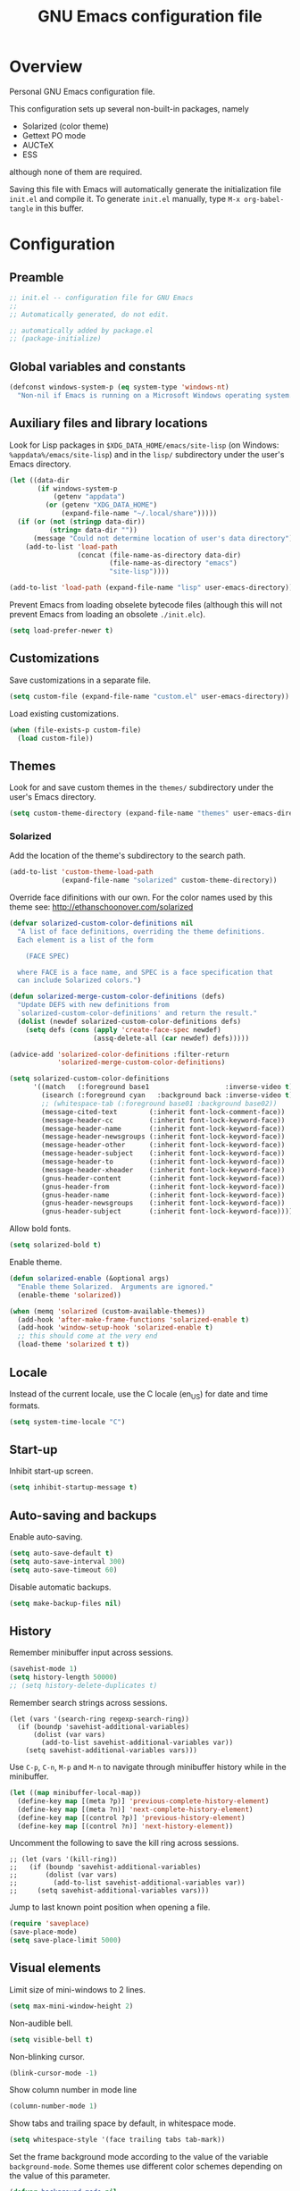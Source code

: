 #+TITLE: GNU Emacs configuration file
#+OPTIONS: toc:t

* Overview
Personal GNU Emacs configuration file.

This configuration sets up several non-built-in packages, namely
- Solarized (color theme)
- Gettext PO mode
- AUCTeX
- ESS
although none of them are required.

Saving this file with Emacs will automatically generate the
initialization file ~init.el~ and compile it.  To generate ~init.el~
manually, type ~M-x org-babel-tangle~ in this buffer.

* Configuration
:PROPERTIES:
:header-args:emacs-lisp: :tangle yes
:END:

** Preamble

#+BEGIN_SRC emacs-lisp
;; init.el -- configuration file for GNU Emacs
;;
;; Automatically generated, do not edit.

;; automatically added by package.el
;; (package-initialize)
#+END_SRC

** Global variables and constants

#+BEGIN_SRC emacs-lisp
(defconst windows-system-p (eq system-type 'windows-nt)
  "Non-nil if Emacs is running on a Microsoft Windows operating system.")
#+END_SRC

** Auxiliary files and library locations

Look for Lisp packages in ~$XDG_DATA_HOME/emacs/site-lisp~ (on Windows:
~%appdata%/emacs/site-lisp~) and in the ~lisp/~ subdirectory under the
user's Emacs directory.

#+BEGIN_SRC emacs-lisp
(let ((data-dir
       (if windows-system-p
           (getenv "appdata")
         (or (getenv "XDG_DATA_HOME")
             (expand-file-name "~/.local/share")))))
  (if (or (not (stringp data-dir))
          (string= data-dir ""))
      (message "Could not determine location of user's data directory")
    (add-to-list 'load-path
                 (concat (file-name-as-directory data-dir)
                         (file-name-as-directory "emacs")
                         "site-lisp"))))

(add-to-list 'load-path (expand-file-name "lisp" user-emacs-directory))
#+END_SRC

Prevent Emacs from loading obselete bytecode files (although this will
not prevent Emacs from loading an obsolete ~./init.elc~).

#+BEGIN_SRC emacs-lisp
(setq load-prefer-newer t)
#+END_SRC

** Customizations

Save customizations in a separate file.

#+BEGIN_SRC emacs-lisp
(setq custom-file (expand-file-name "custom.el" user-emacs-directory))
#+END_SRC

Load existing customizations.
#+BEGIN_SRC emacs-lisp
(when (file-exists-p custom-file)
  (load custom-file))
#+END_SRC

** Themes

Look for and save custom themes in the ~themes/~ subdirectory under the
user's Emacs directory.

#+BEGIN_SRC emacs-lisp
(setq custom-theme-directory (expand-file-name "themes" user-emacs-directory))
#+END_SRC

*** Solarized

Add the location of the theme's subdirectory to the search path.

#+BEGIN_SRC emacs-lisp
(add-to-list 'custom-theme-load-path
             (expand-file-name "solarized" custom-theme-directory))
#+END_SRC

Override face difinitions with our own.  For the color names used by
this theme see: [[http://ethanschoonover.com/solarized]]

#+BEGIN_SRC emacs-lisp
(defvar solarized-custom-color-definitions nil
  "A list of face definitions, overriding the theme definitions.
  Each element is a list of the form

    (FACE SPEC)

  where FACE is a face name, and SPEC is a face specification that
  can include Solarized colors.")

(defun solarized-merge-custom-color-definitions (defs)
  "Update DEFS with new definitions from
  `solarized-custom-color-definitions' and return the result."
  (dolist (newdef solarized-custom-color-definitions defs)
    (setq defs (cons (apply 'create-face-spec newdef)
                     (assq-delete-all (car newdef) defs)))))

(advice-add 'solarized-color-definitions :filter-return
            'solarized-merge-custom-color-definitions)

(setq solarized-custom-color-definitions
      '((match   (:foreground base1                   :inverse-video t))
        (isearch (:foreground cyan   :background back :inverse-video t))
        ;; (whitespace-tab (:foreground base01 :background base02))
        (message-cited-text        (:inherit font-lock-comment-face))
        (message-header-cc         (:inherit font-lock-keyword-face))
        (message-header-name       (:inherit font-lock-keyword-face))
        (message-header-newsgroups (:inherit font-lock-keyword-face))
        (message-header-other      (:inherit font-lock-keyword-face))
        (message-header-subject    (:inherit font-lock-keyword-face))
        (message-header-to         (:inherit font-lock-keyword-face))
        (message-header-xheader    (:inherit font-lock-keyword-face))
        (gnus-header-content       (:inherit font-lock-keyword-face))
        (gnus-header-from          (:inherit font-lock-keyword-face))
        (gnus-header-name          (:inherit font-lock-keyword-face))
        (gnus-header-newsgroups    (:inherit font-lock-keyword-face))
        (gnus-header-subject       (:inherit font-lock-keyword-face))))
#+END_SRC

Allow bold fonts.

#+BEGIN_SRC emacs-lisp
(setq solarized-bold t)
#+END_SRC

Enable theme.

#+BEGIN_SRC emacs-lisp
(defun solarized-enable (&optional args)
  "Enable theme Solarized.  Arguments are ignored."
  (enable-theme 'solarized))

(when (memq 'solarized (custom-available-themes))
  (add-hook 'after-make-frame-functions 'solarized-enable t)
  (add-hook 'window-setup-hook 'solarized-enable t)
  ;; this should come at the very end
  (load-theme 'solarized t t))
#+END_SRC

** Locale

Instead of the current locale, use the C locale (en_US) for date and
time formats.

#+BEGIN_SRC emacs-lisp
(setq system-time-locale "C")
#+END_SRC

** Start-up

Inhibit start-up screen.

#+BEGIN_SRC emacs-lisp
(setq inhibit-startup-message t)
#+END_SRC

** Auto-saving and backups

Enable auto-saving.

#+BEGIN_SRC emacs-lisp
(setq auto-save-default t)
(setq auto-save-interval 300)
(setq auto-save-timeout 60)
#+END_SRC

Disable automatic backups.

#+BEGIN_SRC emacs-lisp
(setq make-backup-files nil)
#+END_SRC

** History

Remember minibuffer input across sessions.

#+BEGIN_SRC emacs-lisp
(savehist-mode 1)
(setq history-length 50000)
;; (setq history-delete-duplicates t)
#+END_SRC

Remember search strings across sessions.

#+BEGIN_SRC elisp
(let (vars '(search-ring regexp-search-ring))
  (if (boundp 'savehist-additional-variables)
      (dolist (var vars)
        (add-to-list savehist-additional-variables var))
    (setq savehist-additional-variables vars)))
#+END_SRC

Use ~C-p~, ~C-n~, ~M-p~ and ~M-n~ to navigate through minibuffer history while
in the minibuffer.

#+BEGIN_SRC emacs-lisp
(let ((map minibuffer-local-map))
  (define-key map [(meta ?p)] 'previous-complete-history-element)
  (define-key map [(meta ?n)] 'next-complete-history-element)
  (define-key map [(control ?p)] 'previous-history-element)
  (define-key map [(control ?n)] 'next-history-element))
#+END_SRC

Uncomment the following to save the kill ring across sessions.

#+BEGIN_SRC elisp
;; (let (vars '(kill-ring))
;;   (if (boundp 'savehist-additional-variables)
;;       (dolist (var vars)
;;         (add-to-list savehist-additional-variables var))
;;     (setq savehist-additional-variables vars)))
#+END_SRC

Jump to last known point position when opening a file.

#+BEGIN_SRC emacs-lisp
(require 'saveplace)
(save-place-mode)
(setq save-place-limit 5000)
#+END_SRC

** Visual elements

Limit size of mini-windows to 2 lines.

#+BEGIN_SRC emacs-lisp
(setq max-mini-window-height 2)
#+END_SRC

Non-audible bell.

#+BEGIN_SRC emacs-lisp
(setq visible-bell t)
#+END_SRC

Non-blinking cursor.

#+BEGIN_SRC emacs-lisp
(blink-cursor-mode -1)
#+END_SRC

Show column number in mode line

#+BEGIN_SRC emacs-lisp
(column-number-mode 1)
#+END_SRC

Show tabs and trailing space by default, in whitespace mode.

#+BEGIN_SRC emacs-lisp
(setq whitespace-style '(face trailing tabs tab-mark))
#+END_SRC

Set the frame background mode according to the value of the
variable ~background-mode~.  Some themes use different color schemes
depending on the value of this parameter.

#+BEGIN_SRC emacs-lisp
(defvar background-mode nil
  "Background-mode property value for frames; a symbol specifying
  a MODE, either nil, `light' or `dark', or a list with elements

    (TERMINAL-TYPE . MODE)

  where TERMINAL-TYPE is one of `graphic' or `tty'.")

(defun set-background-mode (&optional frame)
  "Set FRAME's background-mode property depending on the value of
  `background-mode'.  If FRAME is nil, set the property on the
  current frame."
  (let* ((frame (selected-frame))
         (graphic-display (display-graphic-p))
         (terminal-type (if graphic-display 'graphic 'tty))
         (value (if (listp background-mode)
                    (cdr (assq terminal-type background-mode))
                  background-mode)))
    (set-frame-parameter frame 'background-mode value)
    (unless graphic-display
      (set-terminal-parameter frame 'background-mode value))))

(add-hook 'window-setup-hook 'set-background-mode)
(add-hook 'after-make-frame-functions 'set-background-mode)
#+END_SRC

Set a light background both in graphic and in tty frames.

#+BEGIN_SRC emacs-lisp
(setq background-mode '((graphic . light) (tty . light)))
#+END_SRC

Set frame size, disable scrollbars, the toolbar and the menu bar.
This overrides the settings from the X resource database.

#+BEGIN_SRC emacs-lisp
(dolist (par '((height . 31)
               (width . 81)
               (vertical-scroll-bars . nil)
               (horizontal-scroll-bars . nil)
               (menu-bar-lines . 0)
               (tool-bar-lines . 0)))
  (push par default-frame-alist))
#+END_SRC

Set title for graphic frames.  This overrides title setting from the X
resource database.

#+BEGIN_SRC emacs-lisp
(setq frame-title-format "%b - Emacs")
#+END_SRC

Use 11-point Monospace (that's the system's default monospace font)
when running in a graphical frame on X11; use 11-point Consolas on MS
Windows.  This overrides the font setting from the X resource
database.

#+BEGIN_SRC emacs-lisp
(setf (alist-get 'font (alist-get 'x window-system-default-frame-alist))
      "Monospace-11")

(setf (alist-get 'font (alist-get 'w32 window-system-default-frame-alist))
      "Consolas-11")
#+END_SRC

Draw underlines at the descent level, rather than at the baseline
level.

#+BEGIN_SRC emacs-lisp
(setq x-underline-at-descent-line t)
#+END_SRC

Show buffer boundaries in the fringe (graphic frames only).

#+BEGIN_SRC emacs-lisp
(setq-default
 indicate-buffer-boundaries
 '((top . left) (bottom . left) (up . right) (down . right)))
#+END_SRC

** Verbosity

Allow "y" and "n" in yes-or-no questions.

#+BEGIN_SRC emacs-lisp
(fset 'yes-or-no-p 'y-or-n-p)
#+END_SRC

** Files and buffers

Ask for confirmation before creating new buffers and files.

#+BEGIN_SRC emacs-lisp
(setq confirm-nonexistent-file-or-buffer t)
#+END_SRC

Type ~C-x k~ to kill the current buffer.

#+BEGIN_SRC emacs-lisp
(global-set-key [(control ?x) ?k] 'kill-this-buffer)
#+END_SRC

Ignore case when completing file/buffer names

#+BEGIN_SRC emacs-lisp
(setq read-file-name-completion-ignore-case t)
(setq read-buffer-completion-ignore-case t)
#+END_SRC

Enable file-name shadowing in minibuffers.

#+BEGIN_SRC emacs-lisp
(file-name-shadow-mode 1)
#+END_SRC

Type ~F5~ to revert/refresh the current buffer.

#+BEGIN_SRC emacs-lisp
(global-set-key [f5] 'revert-buffer)
#+END_SRC

*** Ido (Interactive Do)

Enable file name and buffer name completion with ido (Interactive
Do).

#+BEGIN_SRC emacs-lisp
(require 'ido)
(ido-mode 1)
(ido-everywhere 1)
#+END_SRC

Uncomment to skip confirmation when creating new buffers -- it only
has effect when ~confirm-nonexistent-file-or-buffer~ is ~nil~.

#+BEGIN_SRC 
;; (setq ido-create-new-buffer 'always)
#+END_SRC

Cycle through suggestions with ~TAB~.

#+BEGIN_SRC emacs-lisp
(setq ido-report-no-match nil)
(setq ido-cannot-complete-command 'ido-next-match) ; cycle
#+END_SRC

Exclude dot files and files not in the current directory from the
suggestions list.

#+BEGIN_SRC emacs-lisp
(with-eval-after-load 'ido
  (add-to-list 'ido-ignore-files "\\`\\."))

(setq ido-auto-merge-work-directories-length -1)
#+END_SRC

Match arbitrary substrings except when completing file names.

#+BEGIN_SRC emacs-lisp
(setq ido-enable-prefix nil)            ; this is the default

(defun ido-enable-prefix-if-file-dir ()
  (defvar ido-cur-item)                 ; compiler warning
  (when (memq ido-cur-item '(file dir))
    (setq ido-enable-prefix t)))

(add-hook 'ido-setup-hook 'ido-enable-prefix-if-file-dir)
#+END_SRC

Do not match dots in file names except at the beginning.  Currently
commented out because it's redudant.

#+BEGIN_SRC emacs-lisp
;; (setq ido-enable-dot-prefix t)
#+END_SRC

Re-bind ~C-p~ to ~previous-history-element~ for consistency -- also remap
~ido-toggle-prefix~ (bound to ~C-p~ by default) to ~C-o~.

#+BEGIN_SRC emacs-lisp
;; this needs to be in a hook because ido-completion-map is created from
;; scratch every time ido is invoked

(defun remap-ido-toggle-prefix ()
  (let ((map ido-common-completion-map))
    (define-key map [(control ?o)] 'ido-toggle-prefix)
    (define-key map [(control ?p)] 'previous-history-element)))

(add-hook 'ido-setup-hook 'remap-ido-toggle-prefix)
#+END_SRC

*** Dired

Enable dired mode.  Type ~C-d~ in the find file prompt to open a Dired
buffer.

#+BEGIN_SRC emacs-lisp
(require 'dired)
#+END_SRC

Type ~F5~ in a Dired buffer to refresh its contents.

#+BEGIN_SRC emacs-lisp
(defun dired-refresh-buffer ()
  "Refresh Dired buffer without prompting for confirmation."
  (interactive)
  (unless (string= major-mode "dired-mode")
    (error "Not a Dired buffer"))
  (revert-buffer nil t)
  (message "Directory listing updated."))

(define-key dired-mode-map [f5] 'dired-refresh-buffer)
#+END_SRC

Omit dot-files from directory listings.  Type ~C-x M-o~ to show them.

#+BEGIN_SRC emacs-lisp
(require 'dired-x)

(setq dired-omit-files
      (concat dired-omit-files "\\|^\\..+$"))

(add-hook 'dired-mode-hook
          (lambda () (dired-omit-mode 1)))
#+END_SRC

*** Recent files

Uncomment to keep a list of recently opened files.  Type ~M-x
(recentf-cleanup)~ to clean up the list of recent files manually (i.e.,
to remove duplicates, excluded files, and so on, from the list).

#+BEGIN_SRC emacs-lisp
;; (require 'recentf)
;; (recentf-mode)

;; (setq recentf-max-menu-items 10)
;; (setq recentf-max-saved-items recentf-max-menu-items)
;; (setq recentf-exclude
;;       '("\\.ido\\.last\\'"
;;         "\\.git/COMMIT_EDITMSG\\'"
;;         "/tmp/mutt-[^/]*\\'"
;;         "\\.mozilla/firefox/[^/]*\\.default/itsalltext/[^/]*\\.txt"))
#+END_SRC

Type ~M-x recentf-open-files~ to open the recent files buffer.
Currently unbound because ~C-x g~ is used by Magit.

#+BEGIN_SRC emacs-lisp
;; (global-set-key [(control ?x) ?g] 'recentf-open-files)
#+END_SRC
** Scrolling

Preserve point position on the screen while scrolling.

#+BEGIN_SRC emacs-lisp
(setq scroll-preserve-screen-position t)
#+END_SRC

Prevent "jumps".

#+BEGIN_SRC emacs-lisp
(setq scroll-margin 1
      scroll-step 1
      scroll-conservatively 500)
#+END_SRC

** Auto-completion

Type ~TAB~ for symbol completion.  If the current line isn't already
indented, indent the current line instead.  Some programming language
modes do not respect this variable.

#+BEGIN_SRC emacs-lisp
(setq tab-always-indent 'complete)
#+END_SRC

Type ~M-/~ (~dabbrev-expand~) and ~C-M-/~ (~dabbrev-complete~) to expand the
word at point.  This is the default.

*** Mini-buffer

To switch to the completion list buffer type ~M-v~ while in the
mini-buffer.  This is the default.

In the completion list buffer, type ~p~ and ~n~ to jump to the previous
and next item in the list.

#+BEGIN_SRC emacs-lisp
(let ((map completion-list-mode-map))
  (define-key map [?p] 'previous-completion)
  (define-key map [?n] 'next-completion))
#+END_SRC
** Clipboard and primary selection

Use the clipboard when cutting and pasting and not the primary
selection.  This is the default.

#+BEGIN_SRC emacs-lisp
;; (setq select-enable-primary nil)
;; (setq select-enable-clipboard t)
#+END_SRC

Paste at point position when yanking with the mouse, rather than at
click position.

#+BEGIN_SRC emacs-lisp
(setq mouse-yank-at-point t)
#+END_SRC

** Text editing

Type ~M-+~ (~delete-indentation~) to join the current line to the
previous.

#+BEGIN_SRC emacs-lisp
(global-set-key [(meta ?+)] 'delete-indentation)
#+END_SRC

Type ~M-q~ (~fill-paragraph~) to justify a paragraph.  (This is the
default.)

Wrap lines at 70 characters.

#+BEGIN_SRC emacs-lisp
(setq-default fill-column 70)
#+END_SRC

Type ~M-p~ and ~M-n~ to move the point backward and forward one paragraph.

#+BEGIN_SRC emacs-lisp
(global-set-key [(meta ?n)] 'forward-paragraph)
(global-set-key [(meta ?p)] 'backward-paragraph)
#+END_SRC

Use two spaces to indicate the end of a sentence.

#+BEGIN_SRC 
(setq sentence-end-double-space t)
#+END_SRC
** Indentation

Use spaces for indentation.

#+BEGIN_SRC emacs-lisp
(setq-default indent-tabs-mode nil)
#+END_SRC
** Spell-checking

On Unix, use Hunspell to check spelling, with the British English
dictionary as default.

#+BEGIN_SRC emacs-lisp
(unless windows-system-p
  (setq ispell-program-name "hunspell")
  (setq ispell-dictionary "en_GB"))
#+END_SRC

** E-Mail

Type ~M-x message-mail~ to open a new message buffer.  This is the
default.

Sender name and address.

#+BEGIN_SRC emacs-lisp
(setq user-full-name
      (string 69 114 110 101 115 116 32
              65 100 114 111 103 117 233))
(setq user-mail-address
      (substring "foonr9@posteo.de" 3 nil))
#+END_SRC

Send mail via an SMTP server.  Authentication information is read from
the =~/.authinfo= file.

#+BEGIN_SRC emacs-lisp
(require 'smtpmail)
(setq send-mail-function 'smtpmail-send-it)
(setq message-send-mail-function 'message-smtpmail-send-it)
(setq smtpmail-default-smtp-server "posteo.de")
(setq smtpmail-smtp-server "posteo.de")
(setq smtpmail-smtp-service 465)
(setq smtpmail-stream-type 'ssl)
#+END_SRC

** Printing

Type ~M-x ps-print-buffer~ to generate and print a PostScript image of
the current buffer.  With the prefix argument ~C-u~, save the PostScript
image to a file instead of printing.  This is the default.

Print on A4 paper, in grayscale, in 10-point Courier.

#+BEGIN_SRC emacs-lisp
(setq ps-paper-type 'a4)
(setq ps-print-color-p nil)
(setq ps-print-header nil)
(setq ps-font-family 'Courier)
(setq ps-font-size 10)
#+END_SRC

** Major modes
*** Default mode and mode associations
Set text mode as the default mode for files and buffers.

#+BEGIN_SRC emacs-lisp
(setq-default major-mode 'text-mode)
#+END_SRC

Open plain text files (~*.te?xt~) with Org mode. 

#+BEGIN_SRC emacs-lisp
(add-to-list 'auto-mode-alist '("\\.te?xt\\'" . org-mode))
#+END_SRC

Open email messages with message mode.

#+BEGIN_SRC emacs-lisp
(add-to-list 'magic-mode-alist '("From:" . message-mode))
#+END_SRC
*** Text mode

Enable auto-filling.

#+BEGIN_SRC emacs-lisp
(add-hook 'text-mode-hook 'auto-fill-mode)
#+END_SRC

*** Org mode

Look for org files in the =~/doc/org= directory.

#+BEGIN_SRC emacs-lisp
(setq org-directory (expand-file-name "~/doc/org"))
#+END_SRC

By default, save notes in the ~todo.org~ file.

#+BEGIN_SRC emacs-lisp
(setq org-default-notes-file "todo.org")
#+END_SRC

Get a list of agenda files from the ~agenda-files~ file.

#+BEGIN_SRC emacs-lisp
(setq org-agenda-files (expand-file-name "agenda-files" org-directory))
#+END_SRC

Archive subtrees in a separate file.

#+BEGIN_SRC emacs-lisp
(setq org-archive-location "%s-archive::")
#+END_SRC

Read capture and structure templates from ~~/.emacs.d/org-templates.el~.

#+BEGIN_SRC emacs-lisp
(let ((org-templates-file
       (expand-file-name "org-templates.el"
                         user-emacs-directory)))
  (when (and org-templates-file
             (file-exists-p org-templates-file))
    (load-file org-templates-file)))
#+END_SRC

Automatically fold tree when opening a file.

#+BEGIN_SRC emacs-lisp
(setq org-startup-folded t)
#+END_SRC

Do not leave empty lines in collapsed view.

#+BEGIN_SRC emacs-lisp
(setq org-cycle-separator-lines 0)
#+END_SRC

Do not wrap long lines.

#+BEGIN_SRC emacs-lisp
(setq org-startup-truncated t)
#+END_SRC

Do not assume text is indented according to outline structure.

#+BEGIN_SRC emacs-lisp
(setq org-adapt-indentation nil)
#+END_SRC

Do not indent text according to outline structure.

#+BEGIN_SRC emacs-lisp
(setq org-startup-indented nil)
#+END_SRC

Do not add extra indentation in source code blocks.

#+BEGIN_SRC emacs-lisp
(setq org-src-preserve-indentation t)
#+END_SRC

Place footnotes at the end of the current section.

#+BEGIN_SRC emacs-lisp
(setq org-footnote-section nil)
#+END_SRC

Enforce "todo" states dependencies.

#+BEGIN_SRC emacs-lisp
(setq org-enforce-todo-dependencies t)
(setq org-enforce-todo-checkbox-dependencies t)
#+END_SRC

Uncomment to log changes to "done" states.

#+BEGIN_SRC emacs-lisp
;; (setq org-log-done 'time)
#+END_SRC

Type ~C-c c~ to open a capture template.

#+BEGIN_SRC emacs-lisp
(global-set-key [(control ?c) ?c] 'org-capture)
#+END_SRC

Use syntax highlighting for emphasis and hide mark-up.

#+BEGIN_SRC emacs-lisp
(setq org-hide-emphasis-markers t)
#+END_SRC

Hide leading stars in headings.

#+BEGIN_SRC emacs-lisp
(setq org-hide-leading-stars t)
#+END_SRC

When exporting, do not include a table of contents.

#+BEGIN_SRC emacs-lisp
(setq org-export-with-toc nil)
#+END_SRC

When exporting, do not include author, date, email or creator elements.

#+BEGIN_SRC emacs-lisp
(setq org-export-with-author nil)
(setq org-export-with-date nil)
(setq org-export-with-email nil)
(setq org-export-with-creator nil)
#+END_SRC

Uncomment to enable evaluation of Emacs Lisp and Unix shell blocks.

#+BEGIN_SRC emacs-lisp
;; (with-eval-after-load 'org
;;   (org-babel-do-load-languages
;;    'org-babel-load-languages
;;    '((emacs-lisp . t)
;;      (shell      . t))))
#+END_SRC

*** AUCTeX

Use the XeTeX engine.

#+BEGIN_SRC emacs-lisp
(setq TeX-engine 'xetex)
#+END_SRC

On Unix, use ~xdg-open~ to open PDF files.

#+BEGIN_SRC emacs-lisp
(defvar TeX-view-program-selection)     ; compiler warning

(unless windows-system-p
  (with-eval-after-load 'tex
    (add-to-list 'TeX-view-program-selection
                 '(output-pdf "xdg-open"))))
#+END_SRC

Use light syntax highlighting with normal-sized sub/super-scripts and
section headers.

#+BEGIN_SRC emacs-lisp
(setq TeX-install-font-lock 'tex-font-setup)
(setq font-latex-fontify-script nil)
(setq font-latex-fontify-sectioning 'color)
#+END_SRC

Set ~a4paper~ as a default option for document classes.

#+BEGIN_SRC emacs-lisp
(setq LaTeX-default-options "a4paper")
#+END_SRC

Disable symbol completion.

#+BEGIN_SRC emacs-lisp
(add-hook 'TeX-mode-hook
          (lambda () (setq-local tab-always-indent t)))
#+END_SRC

Indent new lines. 

#+BEGIN_SRC emacs-lisp
(setq TeX-newline-function 'newline-and-indent)
#+END_SRC

Section labels without a prefix.

#+BEGIN_SRC emacs-lisp
(setq LaTeX-section-label nil)
#+END_SRC

Use the equation prefix in ~multline~ and ~subequations~ labels.

#+BEGIN_SRC emacs-lisp
(defvar LaTeX-label-alist)              ; compiler warning

(with-eval-after-load 'latex
  (dolist (elt '(("multline"     . LaTeX-equation-label)
                 ("subequations" . LaTeX-equation-label)))
    (add-to-list 'LaTeX-label-alist elt)))
#+END_SRC

Treat comments as ordinary text.

#+BEGIN_SRC emacs-lisp
(setq LaTeX-syntactic-comments nil)
#+END_SRC

Treat comments as LaTeX code in docTeX mode.

#+BEGIN_SRC emacs-lisp
(add-hook 'docTeX-mode-hook
          (lambda () (setq-local LaTeX-syntactic-comments t)))
#+END_SRC

Enable RefTex minor mode.

#+BEGIN_SRC emacs-lisp
(add-hook 'LaTeX-mode-hook 'reftex-mode)
#+END_SRC

Uncomment to enable LaTeX-math minor mode.

#+BEGIN_SRC emacs-lisp
;; (add-hook 'LaTeX-mode-hook 'LaTeX-math-mode)
#+END_SRC

Enable TeX-fold minor mode.

#+BEGIN_SRC emacs-lisp
(defvar TeX-fold-env-spec-list)         ; compiler warning

(with-eval-after-load 'tex-fold
  (dolist (elt '("displaymath"
                 "equation"
                 "equation*"
                 "eqnarray"
                 "eqnarray*"
                 "subequations"
                 "gather"
                 "gather*"
                 "align"
                 "align*"
                 "alignat"
                 "alignat*"
                 "flalign"
                 "flalign*"
                 "multline"
                 "multline*"
                 "figure"
                 "table"
                 "thebibliography"
                 "titlepage"))
    (add-to-list 'TeX-fold-env-spec-list
                 `(,(format "[%s]" elt) (,elt)))))

(add-hook 'LaTeX-mode-hook 'TeX-fold-mode)
#+END_SRC

*** Comint

Type ~M-p~ and ~M-n~ to walk through the history ring, matching the
current input.

#+BEGIN_SRC emacs-lisp
(with-eval-after-load 'comint-mode
  (let ((map comint-mode-map))
    (define-key map [(meta ?p)] 'comint-previous-matching-input-from-input)
    (define-key map [(meta ?n)] 'comint-next-matching-input-from-input)))
#+END_SRC

*** Gettext (PO mode)

Insert the original string in the edit buffer when editing an
untranslated entry.

#+BEGIN_SRC emacs-lisp
(setq po-auto-edit-with-msgid t)
#+END_SRC

Turn on ruler mode in editing buffers.

#+BEGIN_SRC emacs-lisp
(add-hook 'po-subedit-mode-hook 'ruler-mode)
#+END_SRC

Specify file local variable values for editing buffers using the
~po-subedit-~ prefix.  For example, specifying
#+BEGIN_EXAMPLE
;; -*- po-subedit-fill-column: 75 -*-
#+END_EXAMPLE
will result in the variable ~fill-column~ being set to 75 in editing
buffers.

#+BEGIN_SRC emacs-lisp
(defvar-local po-subedit-variables-alist nil
  "An alist of variable and value pairs to be set in subedit
  buffers.")

(defun po-process-file-local-variables ()
  "Delete prefixed variables from `file-local-variables-alist'
  and put them in `po-subedit-variables-alist' with the prefix
  removed."
  (let* ((prefix "po-subedit-")
         (prefix-length (length prefix))
         (prefix-variables)
         (nonprefix-variables))
    (dolist (elt file-local-variables-alist)
      (let ((name (symbol-name (car elt))))
        (if (and (string-prefix-p prefix name)
                 (> (length name) prefix-length))
            (push (cons (intern (substring name prefix-length nil))
                        (cdr elt))
                  prefix-variables)
          (push elt nonprefix-variables))))
    (setq po-subedit-variables-alist prefix-variables)
    (setq file-local-variables-alist nonprefix-variables)))

(add-hook 'po-mode-hook
          (lambda ()
            (add-hook 'before-hack-local-variables-hook
                      'po-process-file-local-variables
                      nil t)))

(defun po-subedit-set-local-variables ()
  "Sets the variables in `po-subedit-variables-alist' to their
  corresponding values."
  (setq file-local-variables-alist
        (buffer-local-value 'po-subedit-variables-alist
                            (get-buffer (substring (buffer-name) 1 -1))))
  (hack-local-variables-apply))

(add-hook 'po-subedit-mode-hook
          'po-subedit-set-local-variables)
#+END_SRC

Type ~i~ or ~M-x po-ispell-msgstr~ to spell-check the entry at point.

To use a dictionary other than the default one, either change the
dictionary globally with ~M-x ispell-change-dictionary~, or set the
file-local variable ~po-subedit-ispell-dictionary~.

#+BEGIN_SRC emacs-lisp
(with-eval-after-load 'po-mode
  (define-key po-mode-map [?i] 'po-ispell-msgstr))

(defun po-ispell-msgstr ()
  "Check message string for spelling errors."
  (interactive)
  (defvar po-entry-type)                ; compiler warning
  (let ((subedit-buffer (concat "*" (buffer-name) "*"))
        pop-to-subedit-buffer)
    (po-find-span-of-entry)
    (if (eq po-entry-type 'untranslated)
        (message "Ignoring untranslated entry.")
      (save-window-excursion (po-edit-msgstr))
      (when (get-buffer subedit-buffer)
        (set-buffer subedit-buffer)
        (add-hook 'ispell-update-post-hook
                  `(lambda ()
                     (pop-to-buffer ,subedit-buffer)
                     (setq pop-to-subedit-buffer t))
                  t t)
        (ispell-buffer)
        (if pop-to-subedit-buffer
            (progn
              (pop-to-buffer subedit-buffer)
              (message po-subedit-message))
          (po-subedit-abort))))))
#+END_SRC

When checking the spelling of translation strings, ignore format
string placeholders and other programing language elements.

#+BEGIN_SRC emacs-lisp
(add-hook 'po-subedit-mode-hook
          (lambda ()
            (make-local-variable 'ispell-skip-region-alist)
            ;; skip format string placeholders
            (add-to-list 'ispell-skip-region-alist
                         '("%\\([0-9]+$\\)?\\([-+ 0#]\\)?\\([0-9]+|\\*\\)?\\(\\.\\(?:[0-9]\\|\\*\\)\\)?\\([hlLzht]\\|hh\\|ll\\)?[%diufFeEgGxXoscpAn]"))))

(add-hook 'po-subedit-mode-hook
          (lambda ()
            (make-local-variable 'ispell-skip-region-alist)
            ;; skip leading/trailing/standalone dashes and command switches
            (add-to-list 'ispell-skip-region-alist
                         '("\\(\\W\\|\\`\\)[-+]\\(\\W\\|[[:alnum:]]+\\|\\'\\)"))))
#+END_SRC

*** Common settings for programming modes

Wrap lines at 76 characters.

#+BEGIN_SRC emacs-lisp
(add-hook 'prog-mode-hook
          (lambda () (setq fill-column 76)))
#+END_SRC

Show matching parentheses.

#+BEGIN_SRC emacs-lisp
(add-hook 'prog-mode-hook 'show-paren-mode)
#+END_SRC

Show white space.

#+BEGIN_SRC emacs-lisp
(add-hook 'prog-mode-hook 'whitespace-mode)
#+END_SRC

Set file permissions when saving executable scripts.

#+BEGIN_SRC emacs-lisp
(add-hook 'after-save-hook
          'executable-make-buffer-file-executable-if-script-p)
#+END_SRC

*** Python mode

Use the GNU Emacs mode (~python.el~).

#+BEGIN_SRC emacs-lisp
(when (fboundp 'py-shell) (fmakunbound 'py-shell))
(when (fboundp 'doctest-mode) (fmakunbound 'doctest-mode))
(autoload 'python-mode "python" "Python editing mode (python.el)" t)
#+END_SRC

*** ESS

Try to not require ~ess-site~, as it slows down start-up considerably.

#+BEGIN_SRC emacs-lisp
(autoload 'R-mode "ess-site.el" "Major mode for editing R source." t)
(autoload 'Rd-mode "ess-rd" "Major mode for editing R documentation." t)
(add-to-list 'auto-mode-alist '("\\.[rR]\\'" . R-mode))
(add-to-list 'auto-mode-alist '("\\.[Rr]out" . R-transcript-mode))
(add-to-list 'auto-mode-alist '("\\.Rd\\'" . Rd-mode))
(add-to-list 'interpreter-mode-alist '("Rscript" . R-mode))
(add-to-list 'interpreter-mode-alist '("r" . R-mode))
#+END_SRC

Do not to save R history.

#+BEGIN_SRC emacs-lisp
(setq inferior-R-args "--quiet --no-save")
#+END_SRC

Type ~M-p~ and ~M-n~ to walk through the history ring, matching the
current input.  (We need to set these again, because ESS overrides
~comint-mode-map~ with its own keymap.)

#+BEGIN_SRC emacs-lisp
(defvar inferior-ess-mode-map)          ; compiler warning

(with-eval-after-load 'ess
  (lambda ()
    (let ((map inferior-ess-mode-map))
    (define-key map [(meta ?p)] 'comint-previous-matching-input-from-input)
    (define-key map [(meta ?n)] 'comint-next-matching-input-from-input))))
#+END_SRC

Type ~TAB~ to (un)fold Roxygen comments.

#+BEGIN_SRC emacs-lisp
(setq ess-roxy-hide-show-p t)
#+END_SRC

* Notes

** DONE Key sequence formats
See section "Key Sequences" in Emacs Lisp Reference manual.  Vector format
is to be preferred.

*** String format
- Control and Meta character events: ~\C-~ ~\M-~
- ~TAB~, ~RET~, ~ESC~, ~DEL~ evencts: ~\t~ ~\r~ ~\e~ ~\d~
- Alphanumeric characters: ~a~ ~b~ ...

Example: ~"\C-xl"~

Sequences with non-ASCII characters or function keys cannot be represented
as strings.

*** Vector format
Key sequences represented as ~[event1 event2 ...]~ where ~eventN~ is
an event in Lisp form:

- Single characters: ~?a~ ~?b~ ~?c~ ...
- Event modifiers (escape format): ~\C-~ ~\M-~
- Event modifiers (in lists): ~meta~ ~control~ ~shift~ ~hyper~ ~super~
  ~alt~
- Function keys: ~backspace~ ~tab~ ~newline~ ~return~ ~delete~ ~left~
  ~up~ ~right~ ~down~ ~f1~ ~f2~ ~f3~ ...

Examples: ~[(control ?x) ?l]~ (same as ~[?\C-x ?l]~), ~[backspace]~,
~[(hyper left)]~ ...

** TODO Unbound keys
Unbound keys in ES layout:
- ~M-+~
- ~M-¡~
- ~M-S-¡~
- ~M-S-'~
- ~M-ñ~
- ~M-S-ñ~
- ~M-ç~
- ~M-S-ç~
- ~M-S-<a-z>~

* Footer

#+BEGIN_SRC emacs-lisp
;; Local Variables:
;; eval: (defun write-init-file-and-compile ()
;;         (and (y-or-n-p "Write source and byte-compile? ")
;;              (org-babel-tangle)
;;              (byte-compile-file
;;               (replace-regexp-in-string
;;                "\\.org\\'" ".el" (buffer-file-name)))))
;; eval: (add-hook 'after-save-hook 'write-init-file-and-compile nil t)
;; End:
#+END_SRC
